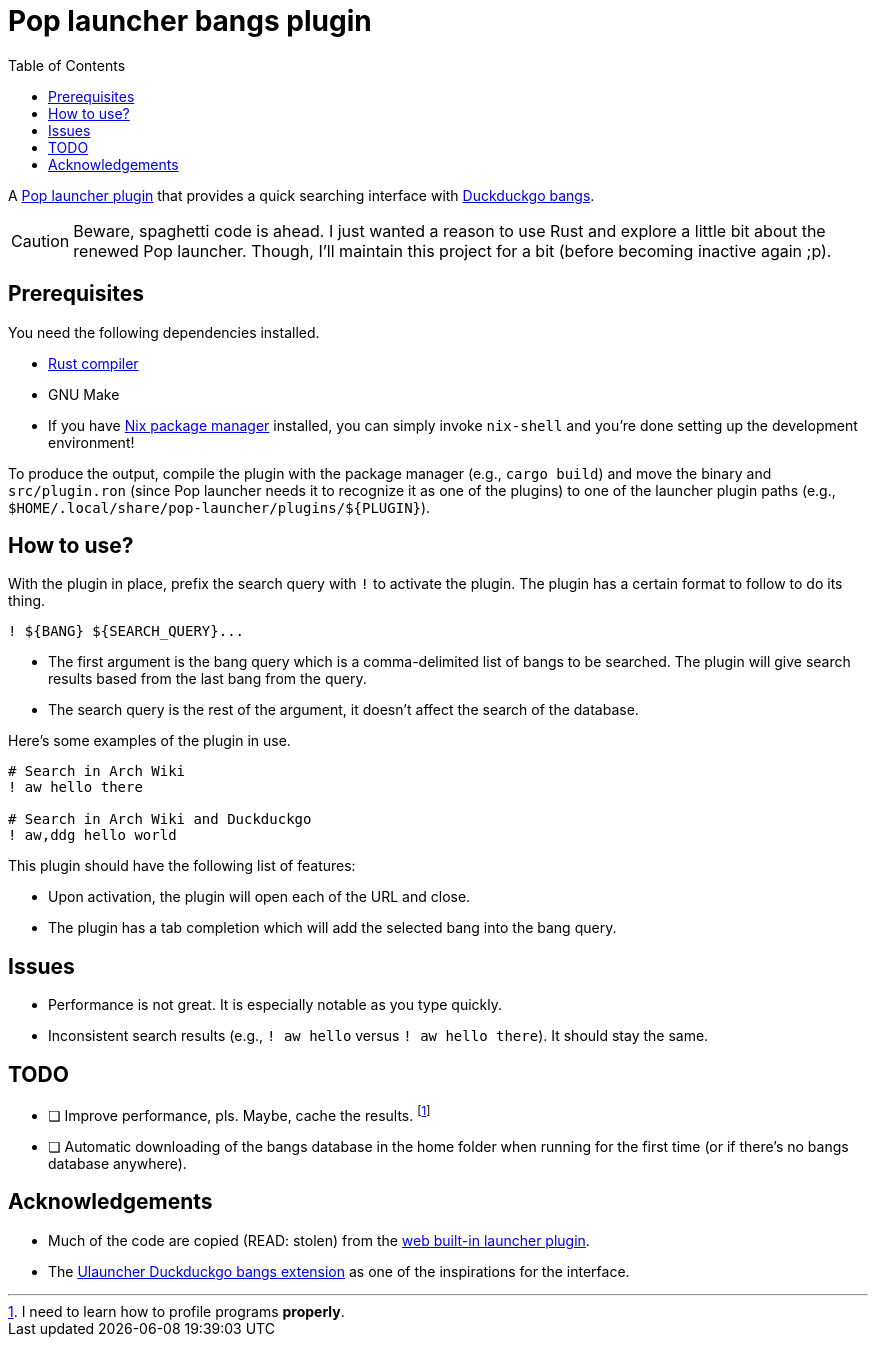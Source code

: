 = Pop launcher bangs plugin
:toc:

:prefix_query: !

A link:https://github.com/pop-os/launcher[Pop launcher plugin] that provides a quick searching interface with link:https://duckduckgo.com/bang[Duckduckgo bangs].

[CAUTION]
====
Beware, spaghetti code is ahead.
I just wanted a reason to use Rust and explore a little bit about the renewed Pop launcher.
Though, I'll maintain this project for a bit (before becoming inactive again ;p).
====




== Prerequisites

You need the following dependencies installed.

* link:https://www.rust-lang.org/[Rust compiler]
* GNU Make
* If you have link:http://nixos.org/[Nix package manager] installed, you can simply invoke `nix-shell` and you're done setting up the development environment!

To produce the output, compile the plugin with the package manager (e.g., `cargo build`) and move the binary and `src/plugin.ron` (since Pop launcher needs it to recognize it as one of the plugins) to one of the launcher plugin paths (e.g., `$HOME/.local/share/pop-launcher/plugins/${PLUGIN}`).




== How to use?

With the plugin in place, prefix the search query with `{prefix_query}` to activate the plugin.
The plugin has a certain format to follow to do its thing.

[source]
----
! ${BANG} ${SEARCH_QUERY}...
----

* The first argument is the bang query which is a comma-delimited list of bangs to be searched.
The plugin will give search results based from the last bang from the query.

* The search query is the rest of the argument, it doesn't affect the search of the database.

Here's some examples of the plugin in use.

[source]
----
# Search in Arch Wiki
! aw hello there

# Search in Arch Wiki and Duckduckgo
! aw,ddg hello world
----

This plugin should have the following list of features:

* Upon activation, the plugin will open each of the URL and close.
* The plugin has a tab completion which will add the selected bang into the bang query.





== Issues

* Performance is not great.
It is especially notable as you type quickly.

* Inconsistent search results (e.g., `{prefix_query} aw hello` versus `{prefix_query} aw hello there`).
It should stay the same.




== TODO

* [ ] Improve performance, pls.
Maybe, cache the results.
footnote:[I need to learn how to profile programs *properly*.]

* [ ] Automatic downloading of the bangs database in the home folder when running for the first time (or if there's no bangs database anywhere).




== Acknowledgements

* Much of the code are copied (READ: stolen) from the https://github.com/pop-os/launcher/tree/master/plugins/src/web[web built-in launcher plugin].
* The link:https://github.com/dhelmr/ulauncher-duckduckgo-bangs[Ulauncher Duckduckgo bangs extension] as one of the inspirations for the interface.

